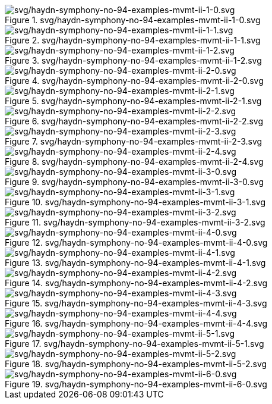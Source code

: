 .svg/haydn-symphony-no-94-examples-mvmt-ii-1-0.svg
image::svg/haydn-symphony-no-94-examples-mvmt-ii-1-0.svg[svg/haydn-symphony-no-94-examples-mvmt-ii-1-0.svg]

.svg/haydn-symphony-no-94-examples-mvmt-ii-1-1.svg
image::svg/haydn-symphony-no-94-examples-mvmt-ii-1-1.svg[svg/haydn-symphony-no-94-examples-mvmt-ii-1-1.svg]

.svg/haydn-symphony-no-94-examples-mvmt-ii-1-2.svg
image::svg/haydn-symphony-no-94-examples-mvmt-ii-1-2.svg[svg/haydn-symphony-no-94-examples-mvmt-ii-1-2.svg]

.svg/haydn-symphony-no-94-examples-mvmt-ii-2-0.svg
image::svg/haydn-symphony-no-94-examples-mvmt-ii-2-0.svg[svg/haydn-symphony-no-94-examples-mvmt-ii-2-0.svg]

.svg/haydn-symphony-no-94-examples-mvmt-ii-2-1.svg
image::svg/haydn-symphony-no-94-examples-mvmt-ii-2-1.svg[svg/haydn-symphony-no-94-examples-mvmt-ii-2-1.svg]

.svg/haydn-symphony-no-94-examples-mvmt-ii-2-2.svg
image::svg/haydn-symphony-no-94-examples-mvmt-ii-2-2.svg[svg/haydn-symphony-no-94-examples-mvmt-ii-2-2.svg]

.svg/haydn-symphony-no-94-examples-mvmt-ii-2-3.svg
image::svg/haydn-symphony-no-94-examples-mvmt-ii-2-3.svg[svg/haydn-symphony-no-94-examples-mvmt-ii-2-3.svg]

.svg/haydn-symphony-no-94-examples-mvmt-ii-2-4.svg
image::svg/haydn-symphony-no-94-examples-mvmt-ii-2-4.svg[svg/haydn-symphony-no-94-examples-mvmt-ii-2-4.svg]

.svg/haydn-symphony-no-94-examples-mvmt-ii-3-0.svg
image::svg/haydn-symphony-no-94-examples-mvmt-ii-3-0.svg[svg/haydn-symphony-no-94-examples-mvmt-ii-3-0.svg]

.svg/haydn-symphony-no-94-examples-mvmt-ii-3-1.svg
image::svg/haydn-symphony-no-94-examples-mvmt-ii-3-1.svg[svg/haydn-symphony-no-94-examples-mvmt-ii-3-1.svg]

.svg/haydn-symphony-no-94-examples-mvmt-ii-3-2.svg
image::svg/haydn-symphony-no-94-examples-mvmt-ii-3-2.svg[svg/haydn-symphony-no-94-examples-mvmt-ii-3-2.svg]

.svg/haydn-symphony-no-94-examples-mvmt-ii-4-0.svg
image::svg/haydn-symphony-no-94-examples-mvmt-ii-4-0.svg[svg/haydn-symphony-no-94-examples-mvmt-ii-4-0.svg]

.svg/haydn-symphony-no-94-examples-mvmt-ii-4-1.svg
image::svg/haydn-symphony-no-94-examples-mvmt-ii-4-1.svg[svg/haydn-symphony-no-94-examples-mvmt-ii-4-1.svg]

.svg/haydn-symphony-no-94-examples-mvmt-ii-4-2.svg
image::svg/haydn-symphony-no-94-examples-mvmt-ii-4-2.svg[svg/haydn-symphony-no-94-examples-mvmt-ii-4-2.svg]

.svg/haydn-symphony-no-94-examples-mvmt-ii-4-3.svg
image::svg/haydn-symphony-no-94-examples-mvmt-ii-4-3.svg[svg/haydn-symphony-no-94-examples-mvmt-ii-4-3.svg]

.svg/haydn-symphony-no-94-examples-mvmt-ii-4-4.svg
image::svg/haydn-symphony-no-94-examples-mvmt-ii-4-4.svg[svg/haydn-symphony-no-94-examples-mvmt-ii-4-4.svg]

.svg/haydn-symphony-no-94-examples-mvmt-ii-5-1.svg
image::svg/haydn-symphony-no-94-examples-mvmt-ii-5-1.svg[svg/haydn-symphony-no-94-examples-mvmt-ii-5-1.svg]

.svg/haydn-symphony-no-94-examples-mvmt-ii-5-2.svg
image::svg/haydn-symphony-no-94-examples-mvmt-ii-5-2.svg[svg/haydn-symphony-no-94-examples-mvmt-ii-5-2.svg]

.svg/haydn-symphony-no-94-examples-mvmt-ii-6-0.svg
image::svg/haydn-symphony-no-94-examples-mvmt-ii-6-0.svg[svg/haydn-symphony-no-94-examples-mvmt-ii-6-0.svg]
